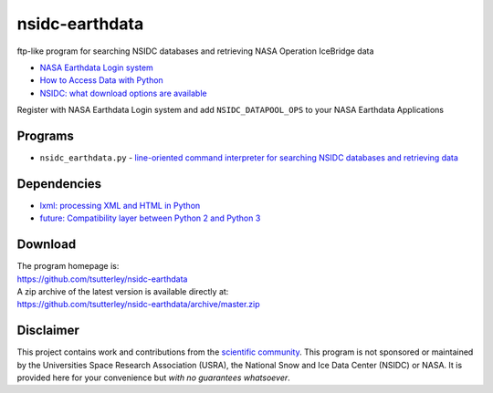 ===============
nsidc-earthdata
===============

|Language|
|License|
|Documentation Status|

.. |Language| image:: https://img.shields.io/badge/python-v3.8-green.svg
   :target: https://www.python.org/

.. |License| image:: https://img.shields.io/badge/license-MIT-green.svg
   :target: https://github.com/tsutterley/nsidc-earthdata/blob/master/LICENSE

.. |Documentation Status| image:: https://readthedocs.org/projects/nsidc-earthdata/badge/?version=latest
   :target: https://nsidc-earthdata.readthedocs.io/en/latest/?badge=latest

ftp-like program for searching NSIDC databases and retrieving NASA Operation IceBridge data

- `NASA Earthdata Login system <https://urs.earthdata.nasa.gov>`_
- `How to Access Data with Python <https://wiki.earthdata.nasa.gov/display/EL/How+To+Access+Data+With+Python>`_
- `NSIDC: what download options are available <https://nsidc.org/support/faq/what-options-are-available-bulk-downloading-data-https-earthdata-login-enabled>`_

Register with NASA Earthdata Login system and add ``NSIDC_DATAPOOL_OPS`` to your NASA Earthdata Applications

Programs
########

- ``nsidc_earthdata.py`` - `line-oriented command interpreter for searching NSIDC databases and retrieving data <https://github.com/tsutterley/nsidc-earthdata/blob/master/doc/source/user_guide/earthdata.md>`_

Dependencies
############

- `lxml: processing XML and HTML in Python <https://pypi.python.org/pypi/lxml>`_
- `future: Compatibility layer between Python 2 and Python 3 <http://python-future.org/>`_

Download
########

| The program homepage is:
| https://github.com/tsutterley/nsidc-earthdata
| A zip archive of the latest version is available directly at:
| https://github.com/tsutterley/nsidc-earthdata/archive/master.zip

Disclaimer
##########

This project contains work and contributions from the `scientific community <./CONTRIBUTORS.rst>`_.
This program is not sponsored or maintained by the Universities Space Research Association (USRA), the National Snow and Ice Data Center (NSIDC) or NASA.
It is provided here for your convenience but *with no guarantees whatsoever*.
